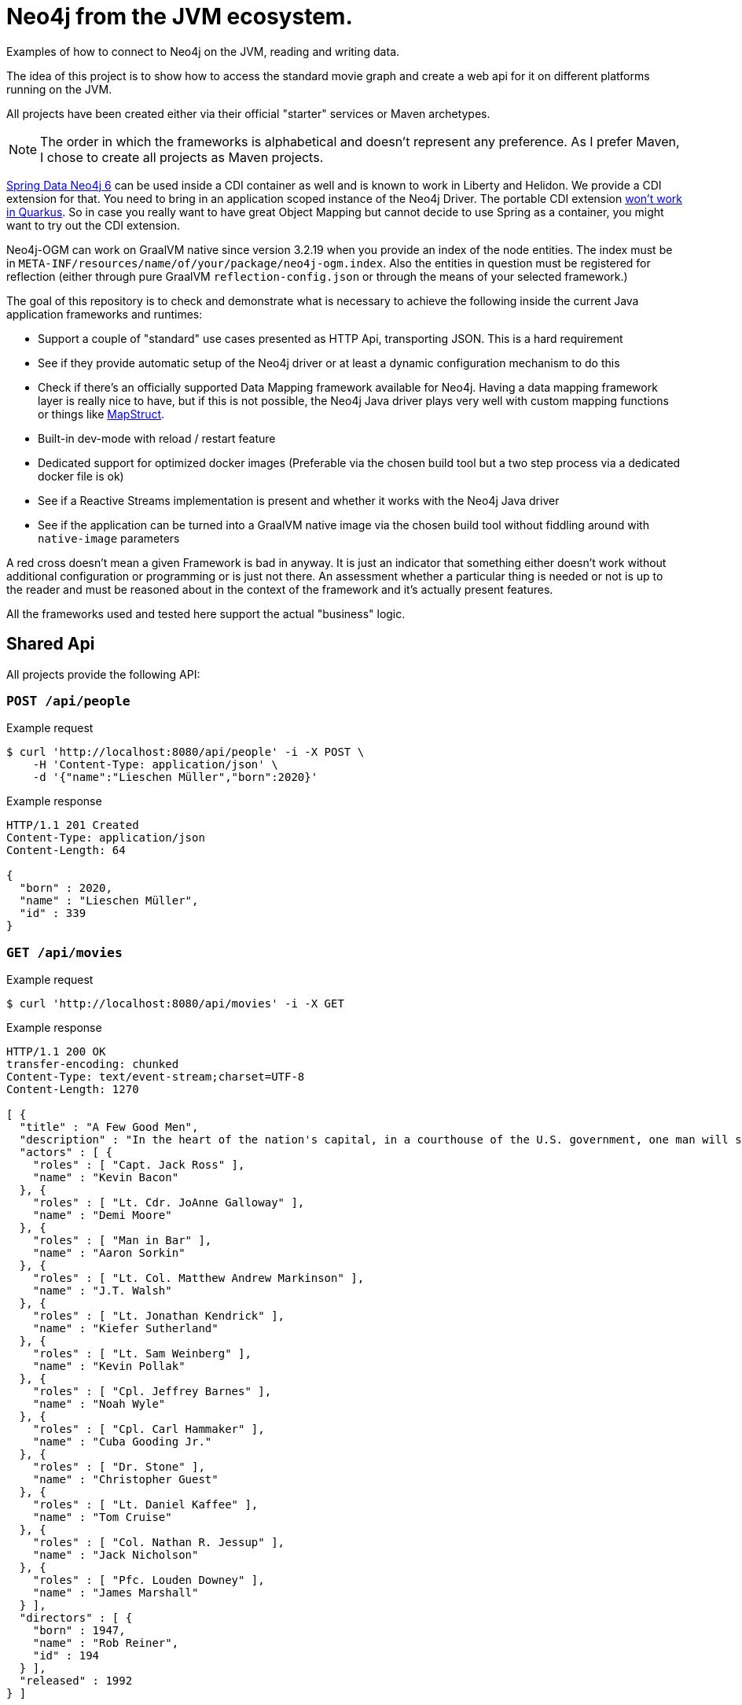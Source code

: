 = Neo4j from the JVM ecosystem.

Examples of how to connect to Neo4j on the JVM, reading and writing data.

The idea of this project is to show how to access the standard movie graph and create a web api for it on different platforms running on the JVM.

All projects have been created either via their official "starter" services or Maven archetypes. 

NOTE: The order in which the frameworks is alphabetical and doesn't represent any preference.
      As I prefer Maven, I chose to create all projects as Maven projects.

https://github.com/spring-projects/spring-data-neo4j[Spring Data Neo4j 6] can be used inside a CDI container as well and is known to work in Liberty and Helidon.
We provide a CDI extension for that. You need to bring in an application scoped instance of the Neo4j Driver.
The portable CDI extension https://quarkus.io/blog/quarkus-dependency-injection/#extension-points[won't work in Quarkus].
So in case you really want to have great Object Mapping but cannot decide to use Spring as a container, 
you might want to try out the CDI extension.

Neo4j-OGM can work on GraalVM native since version 3.2.19 when you provide an index of the node entities.
The index must be in `META-INF/resources/name/of/your/package/neo4j-ogm.index`.
Also the entities in question must be registered for reflection (either through pure GraalVM `reflection-config.json` or through the means of your selected framework.)

The goal of this repository is to check and demonstrate what is necessary to achieve the following inside the current Java application frameworks and runtimes:

* Support a couple of "standard" use cases presented as HTTP Api, transporting JSON. This is a hard requirement
* See if they provide automatic setup of the Neo4j driver or at least a dynamic configuration mechanism to do this
* Check if there's an officially supported Data Mapping framework available for Neo4j.
  Having a data mapping framework layer is really nice to have, but if this is not possible, the Neo4j Java driver
  plays very well with custom mapping functions or things like https://mapstruct.org[MapStruct].
* Built-in dev-mode with reload / restart feature
* Dedicated support for optimized docker images (Preferable via the chosen build tool but a two step process via a dedicated docker file is ok)
* See if a Reactive Streams implementation is present and whether it works with the Neo4j Java driver
* See if the application can be turned into a GraalVM native image via the chosen build tool without
  fiddling around with `native-image` parameters

A red cross doesn't mean a given Framework is bad in anyway.
It is just an indicator that something either doesn't work without additional configuration or programming or is just not there.
An assessment whether a particular thing is needed or not is up to the reader and must be reasoned about in the context of the framework and it's actually present features.

All the frameworks used and tested here support the actual "business" logic.

== Shared Api

All projects provide the following API:

=== `POST /api/people`

[source,bash]
.Example request
----
$ curl 'http://localhost:8080/api/people' -i -X POST \
    -H 'Content-Type: application/json' \
    -d '{"name":"Lieschen Müller","born":2020}'
----

[source,http,options="nowrap"]
.Example response
----
HTTP/1.1 201 Created
Content-Type: application/json
Content-Length: 64

{
  "born" : 2020,
  "name" : "Lieschen Müller",
  "id" : 339
}
----

=== `GET /api/movies`

[source,bash]
.Example request
----
$ curl 'http://localhost:8080/api/movies' -i -X GET
----

[source,http,options="nowrap"]
.Example response
----
HTTP/1.1 200 OK
transfer-encoding: chunked
Content-Type: text/event-stream;charset=UTF-8
Content-Length: 1270

[ {
  "title" : "A Few Good Men",
  "description" : "In the heart of the nation's capital, in a courthouse of the U.S. government, one man will stop at nothing to keep his honor, and one will stop at nothing to find the truth.",
  "actors" : [ {
    "roles" : [ "Capt. Jack Ross" ],
    "name" : "Kevin Bacon"
  }, {
    "roles" : [ "Lt. Cdr. JoAnne Galloway" ],
    "name" : "Demi Moore"
  }, {
    "roles" : [ "Man in Bar" ],
    "name" : "Aaron Sorkin"
  }, {
    "roles" : [ "Lt. Col. Matthew Andrew Markinson" ],
    "name" : "J.T. Walsh"
  }, {
    "roles" : [ "Lt. Jonathan Kendrick" ],
    "name" : "Kiefer Sutherland"
  }, {
    "roles" : [ "Lt. Sam Weinberg" ],
    "name" : "Kevin Pollak"
  }, {
    "roles" : [ "Cpl. Jeffrey Barnes" ],
    "name" : "Noah Wyle"
  }, {
    "roles" : [ "Cpl. Carl Hammaker" ],
    "name" : "Cuba Gooding Jr."
  }, {
    "roles" : [ "Dr. Stone" ],
    "name" : "Christopher Guest"
  }, {
    "roles" : [ "Lt. Daniel Kaffee" ],
    "name" : "Tom Cruise"
  }, {
    "roles" : [ "Col. Nathan R. Jessup" ],
    "name" : "Jack Nicholson"
  }, {
    "roles" : [ "Pfc. Louden Downey" ],
    "name" : "James Marshall"
  } ],
  "directors" : [ {
    "born" : 1947,
    "name" : "Rob Reiner",
    "id" : 194
  } ],
  "released" : 1992
} ]
----

=== Status / Health checks

==== Liveness

General Liveness of the application:

[quote,Spring Boot Documentation]
____
The “Liveness” state of an application tells whether its internal state allows it to work correctly, or recover by itself if it’s currently failing.
____

[source,bash]
.Example request
----
$ curl 'http://localhost:8080/management/health/liveness' -i -X GET
----

[source,http,options="nowrap"]
.Example response
----
HTTP/1.1 200 OK
Content-Type: application/json
Transfer-Encoding: chunked
Date: Mon, 16 Nov 2020 12:51:24 GMT
Content-Length: 21

{
  "status" : "UP"
}
----

==== Readiness

[quote,Spring Boot Documentation]
____
The “Readiness” state of an application tells whether the application is ready to handle traffic. A failing “Readiness” state tells the platform that it should not route traffic to the application for now.
____

We expect the Neo4j database connection to be taken into consideration for readiness.

[source,bash]
.Example Request
----
$ curl 'http://localhost:8080/management/health/readiness' -i -X GET \
    -H 'Accept: application/json'
----

[source,http,options="nowrap"]
.Example response
----
HTTP/1.1 200 OK
Content-Type: application/json
Transfer-Encoding: chunked
Date: Mon, 16 Nov 2020 12:54:29 GMT
Content-Length: 21

{
  "status" : "UP"
}
----

== Helidon SE

* ✅ Automatic setup of the Neo4j driver (A configuration framework however is provided)
* ⚠️ Officially supported Data Mapping framework available (https://github.com/neo4j/neo4j-ogm[Neo4j-OGM] can be used outside a Spring environment and can use the Driver as is, without CDI.)
* ❌ Built-in dev-mode with reload / restart feature
* ⚠️ Dedicated support for optimized docker images (A Docker file is provided)
* ✅ Reactive Streams: Helidon's own implementation
* ✅ GraalVM native compilation
* ✅ Health (Liveness, Readiness and detailed status)

Demo projects provided:

* helidon-se-reactive

Created via `mvn -U archetype:generate -DinteractiveMode=false -DarchetypeGroupId=io.helidon.archetypes-DarchetypeArtifactId=helidon-quickstart-se -DarchetypeVersion=2.3.0`,
version tested *2.3.0*.

=== Configuration of the Neo4j Java Driver

No manual work is required. Any namespace in a YAML or properties file can be used. The integration is provided as an artifact under those coordinates:

[source,xml]
----
<dependency>
    <groupId>io.helidon.integrations.neo4j</groupId>
    <artifactId>helidon-integrations-neo4j</artifactId>
</dependency>
----

This is an example how to use Neo4j properties under the key `neo4j`:

[source,java]
----
var driver = config.get("neo4j").as(Neo4j::create).map(Neo4j::driver).orElseThrow();
----

The driver can than be used in the SE application / microservice.

=== Running

[source,console]
----
mvn clean package
java -jar target/helidon-se-reactive.jar 
----

=== Testing

Manual work required, can be solved with JUnit 5 means and the easy to use Helidon SE api.

=== Create docker images

Two steps required, a `Dockerfile` is provided.

[source,console]
----
mvn clean package
docker build .
----

=== Create native images

----
# For your current system, GraalVM 11 is required
mvn clean package -Pnative-image
# As a native docker image
mvn clean package
docker build -f Dockerfile.native .
----

Helidon offers `io.helidon.common.Reflected` for classes that needs to be included in the image and require reflection based access.

=== Health

Health infrastructure provided with Helidon Health Checks `io.helidon.health:helidon-health` and `io.helidon.health:helidon-health-checks`,
support for Neo4j included via `io.helidon.integrations.neo4j:helidon-integrations-neo4j-health`.

However, the build-in support in 2.3.0 is broken for native compilation, see https://github.com/oracle/helidon/issues/3060[GH-3060].

Format of the individual Neo4j status:

[source,bash]
.Request
----
$ curl 'http://localhost:8080/management/health/readiness' -i -X GET
----

[source,json]
----
{
  "outcome": "UP",
  "status": "UP",
  "checks": [
    {
      "name": "Neo4j connection health check",
      "state": "UP",
      "status": "UP",
      "data": {
        "database": "neo4j",
        "server": "Neo4j/4.2.0@localhost:7687"
      }
    }
  ]
}
----

== Micronaut

* ⚠️ Automatic setup of the Neo4j driver (Only URL, credentials and TLS settings supported as properties)
* ⚠️ Officially supported Data Mapping framework available (GORM, in beta for Neo4j, SDN 6 might work as well)
* ✅ Built-in dev-mode with reload / restart feature
* ✅ Dedicated support for optimized docker images
* ✅ Reactive Streams: https://github.com/ReactiveX/RxJava[RxJava2 and 3]
* ✅ GraalVM native compilation
* ✅ Health (Liveness, Readiness and detailed status)

Demo projects provided:

* micronaut-reactive

Created via: https://micronaut.io/launch/, version tested *2.2.0*.

=== Configuration of the Neo4j Java Driver

Support of the some 4.0.x config options under the namespace `neo4j.*`
Basic setup:

[source,yaml]
----
neo4j:
  username: neo4j
  password: secret
  uri: bolt://localhost:7687
----

=== Running

[source,console]
----
./mvnw mn:run
----

=== Testing

Directly supported only with an older, not reactive capable version of Neo4j embedded.

=== Create docker images

The packaging in the `pom.xml` must be set via a property and the `io.micronaut.build:micronaut-maven-plugin` Maven plugin must be defined.
Both is done via the generator by default.
The Maven plugin uses Googles https://micronaut-projects.github.io/micronaut-maven-plugin/1.1.0/examples/package.html[jib-maven-plugin] under the hhod.

[source,console]
----
./mvnw clean package -Dpackaging=docker
----

The plugin can also be used to generate a Docker file for further editing.
Similar tooling with the same features is available for Gradle.

=== Create native images

[source,console]
----
# For your current system, GraalVM 11 20.3 is required
./mvnw clean package -Dpackaging=native-image
# As a native docker image
./mvnw clean package -Dpackaging=docker-native
----

Micronaut offers `io.micronaut.core.annotation.Introspected` for classes that should be instrospected as Beans on compile time.
There is also `io.micronaut.core.annotation.ReflectiveAccess` to mark constructors, methods and fields for reflective access..

The Maven setup requires the `io.micronaut:micronaut-graal` annotation processor to correctly produce native image calls:

[source,xml]
----
<plugin>
  <groupId>org.apache.maven.plugins</groupId>
  <artifactId>maven-compiler-plugin</artifactId>
  <configuration>
    <annotationProcessorPaths combine.children="append">
      <path>
        <groupId>io.micronaut:micronaut-graal</groupId>
        <artifactId>micronaut-graal</artifactId>
        <version>${micronaut.version}</version>
      </path>
    </annotationProcessorPaths>
  </configuration>
</plugin>
----

=== Health

Health infrastructure provided with Micronaut Management (`io.micronaut:micronaut-management`), *Neo4j included ootb*.

NOTE: Path to individual endpoints for `liveness` and `readiness` seems not to be changeable.

Format of the individual Neo4j status:

[source,bash]
.Request
----
$ curl 'http://localhost:8080/management/health' -i -X GET
----

[source,json]
----
{
  "name": "micronaut-reactive",
  "status": "UP",
  "details": {
    "neo4j": {
      "name": "micronaut-reactive",
      "status": "UP",
      "details": {
        "server": "Neo4j/4.1.0@localhost:7687"
      }
    }
  }
}
----

== Quarkus

* ✅ Automatic setup of the Neo4j driver
* ✅ Officially supported Data Mapping framework available (https://github.com/neo4j/neo4j-ogm[Neo4j-OGM], JVM and dev modes work ootb, native mode needs an index, which is just an enumeration of the mapped entities.)
* ✅ Built-in dev-mode with reload / restart feature
* ✅ Dedicated support for optimized docker images
* ✅ Reactive Streams: https://smallrye.io/smallrye-mutiny/[Smallrye Mutiny]
* ✅ GraalVM native compilation
* ✅ Health (Liveness, Readiness and detailed status)

Demo projects provided:

* quarkus-imperative
* quarkus-ogm (Take note of the entity index https://github.com/michael-simons/neo4j-from-the-jvm-ecosystem/tree/master/quarkus-ogm/src/main/resources/META-INF/resources/org/neo4j/examples/jvm/quarkus/ogm/movies/neo4j-ogm.index[here].)
* quarkus-reactive

Created via: https://code.quarkus.io, version tested: *1.9.2.Final*.

=== Configuration of the Neo4j Java Driver

Support of the all relevant 4.1.x config options under the namespace `quarkus.neo4j.*`, including TLS:
Basic setup:

[source,properties]
----
quarkus.neo4j.uri=bolt://localhost:7687
quarkus.neo4j.authentication.username=neo4j
quarkus.neo4j.authentication.password=secret
----

=== Running

[source,console]
----
./mvnw quarkus:dev
----

=== Testing

Easy setup of test connections (via a custom `QuarkusTestResourceLifecycleManager`). Can be used with Neo4j embedded test harness (as in the example) or with Neo4j Test-Containers.

=== Create docker images

(Extension `container-image-docker` must be provided once, via `./mvnw quarkus:add-extension -Dextensions="container-image-docker"`).

[source,console]
----
./mvnw clean package -Dquarkus.container-image.build=true
----

=== Create native images

[source,console]
----
# For your current system, GraalVM 11 is required
./mvnw clean package -Pnative
# As a native docker image
./mvnw package -Pnative -Dquarkus.native.container-build=true -Dquarkus.container-image.build=true
----

Quarkus offers `io.quarkus.runtime.annotations.RegisterForReflection` for classes that needs to be included in the image and require reflection based access.

=== Health

Health infrastructure provided with Quarkus Smallrye Health (`io.quarkus:quarkus-smallrye-health`), *Neo4j included ootb*.
All paths can be easily configured (health separate from liveness and readiness).

Format of the individual Neo4j status:

[source,bash]
.Request
----
$ curl 'http://localhost:8080/management/health' -i -X GET
----

[source,json]
----
{
  "status": "UP",
  "checks": [
    {
      "name": "Neo4j connection health check",
      "status": "UP",
      "data": {
        "server": "Neo4j/4.1.0@localhost:7687",
        "database": "neo4j"
      }
    }
  ]
}
----

== Spring

* ✅ Automatic setup of the Neo4j driver
* ✅ Officially supported Data Mapping framework available (SDN 6 for current, SDN5+OGM for older version)
* ✅ Built-in dev-mode with reload / restart feature
* ✅ Dedicated support for optimized docker images
* ✅ Reactive Streams: https://projectreactor.io[Project Reactor]
* ⚠️ GraalVM native compilation (Currently in beta, not part of a standard setup)
* ✅ Health (Liveness, Readiness and detailed status)

Demo projects provided:

* spring-plain-imperative
* spring-plain-reactive
* spring-data-imperative
* spring-data-reactive

Created via: https://start.spring.io, version tested: *2.5.1*.

There is an additional project, `spring-boot24-with-sdn-ogm` that does a bit work on the dependencies
so that people can use SDN+OGM with the most recent versions of Spring Boot.
The preferred way of using SDN+OGM however is Spring Boot prior to 2.4.

=== Configuration of the Neo4j Java Driver

Full support of all official 4.1.x config options under the namespace `spring.neo4j.*`. 
Basic setup:

[source,properties]
----
spring.neo4j.uri=bolt://localhost:7687
spring.neo4j.authentication.username=neo4j
spring.neo4j.authentication.password=secret
----

=== Running

[source,console]
----
./mvnw spring-boot:run
----

=== Testing

Easy setup of test connections (via `@DataNeo4jTest` and a custom `@DynamicPropertySource`). Can be used with Neo4j embedded test harness (as in the example) or with Neo4j Test-Containers.

=== Create docker images

[source,console]
----
./mvnw -DskipTests clean spring-boot:build-image
----

Similar tooling with the same features is available for Gradle.

=== Create native images

Provide the compile time dependency

[source,xml]
----
<dependency>
	<groupId>org.springframework.experimental</groupId>
	<artifactId>spring-graalvm-native</artifactId>
	<version>0.8.3</version>
	<scope>compile</scope>
</dependency>
----

Adapt the build config like this 

[source,xml]
----
<build>
	<plugins>
		<plugin>
			<groupId>org.springframework.boot</groupId>
			<artifactId>spring-boot-maven-plugin</artifactId>
			<configuration>
				<image>
					<builder>paketobuildpacks/builder:tiny</builder>
					<env>
						<BP_BOOT_NATIVE_IMAGE>1</BP_BOOT_NATIVE_IMAGE>
						<BP_BOOT_NATIVE_IMAGE_BUILD_ARGUMENTS>
							-Dspring.spel.ignore=true
							-Dspring.native.remove-yaml-support=true
						</BP_BOOT_NATIVE_IMAGE_BUILD_ARGUMENTS>
					</env>
				</image>
			</configuration>
		</plugin>
	</plugins>
</build>
----

And `./mvnw -DskipTests clean spring-boot:build-image` will create a native image. Tested with Spring Boot 2.4 and Spring GraalVM Native 0.8.3.

=== Health

Health infrastructure provided with Spring Boot Actuator (`org.springframework.boot:spring-boot-starter-actuator`), *Neo4j included ootb*.

NOTE: Path to individual endpoints for `liveness` and `readiness` seems to be changeable with
`management.endpoint.health.group.live.include=livenessState`, but that feels not very intuitive.

Format of the individual Neo4j status:

[source,bash]
.Request
----
$ curl 'http://localhost:8080/management/health' -i -X GET
----

[source,json]
----
{
  "status": "UP",
  "components": {
    "neo4j": {
      "status": "UP",
      "details": {
        "server": "Neo4j/4.1.0@localhost:7687",
        "edition": "enterprise",
        "database": "neo4j"
      }
    }
  }
}
----

== TCK

I have created a TCK - basically a glorified end-to-end-test - that brings up each application and ensure it's expected behaviour.
You need bash, Docker and JDK 16 to run it:

[source,console]
----
cd tck
./run.sh
----

It will bring up a Neo4j docker instance and take each project, build a docker image, start it and than executes a couple of requests against it.
The script is tested currently only under macOS.

== Some numbers

All scripts to build, verify and benchmark the images are in this repository.
The path of least resistance (or effort) has been chosen to build the images,
JVM and native one, following the official instructions.

All tests have been conducted with https://github.com/apigee/apib[apib: API Bench] using the following options:

[source,console]
----
apib -c20 -d60 http://localhost:$EXPOSED_PORT/api/movies
----

The application was connected against a Neo4j container running on the same host:
The Neo4j container has been shutdown and restarted between each benchmark run.

apib fully supports HTTP 1.1 including keep-alives and chunked encoding.
Apache Bench cannot reliable benchmark the reactive infrastructure without it.

Time to readiness is the time from container start until the container reports `UP`
in a `GET /management/health/readiness`.

.Some numbers
[options="header"]
|=======================
|Framework                     | Image size | Time to healthy  | Memory usage (before) | Throughput              | Average latency      | Memory usage (after )
|helidon-se-reactive           | 231.0MB    | 0m2.016s🥉       | 148.1MiB             | 885.052 requests/second     |  25.628 milliseconds | 788.3MiB 
|helidon-se-reactive-native    |  33.6MB🥇  | 0m0.676s🥈       |  60.73MiB🥉           | 729.026 requests/second    |  32.379 milliseconds | 853.7MiB
|micronaut-imperative          | 362.0MB    | 0m2.581s         | 169.9MiB              | 1006.241 requests/second |  19.904 milliseconds🥈 | 799.7MiB
|micronaut-reactive            | 362.0MB    | 0m2.579s         | 172.00MiB             | 147.376 requests/second    | 135.795 milliseconds | 693.0MiB 
|micronaut-reactive-native     |  91.2MB🥈  | 0m0.594s🥇       |  68.30MiB             | 135.618 requests/second    | 147.520 milliseconds | 962.3MiB
|quarkus-imperative            | 464.0MB    | 0m4.283s         | 103.8MiB             | 1095.802 requests/second🥉  |  18.272 milliseconds🥇 | 666.6MiB
|quarkus-imperative-native     | 150.0MB    | 0m3.316s         |  26.09MiB🥇           | 996.390 requests/second   |  20.096 milliseconds🥉 | 699.3MiB
|quarkus-ogm                   | 467.0MB    | 0m4.335s         | 111.7MiB             | 622.312 requests/second   |  32.175 milliseconds | 908.1MiB
|quarkus-reactive              | 466.0MB    | 0m4.411s         | 117.0MiB             | 487.273 requests/second   |  41.087 milliseconds | 665.8MiB
|quarkus-reactive-native       | 151.0MB    | 0m3.353s         |  26.42MiB🥈           | 446.196 requests/second   |  44.868 milliseconds | 650.8MiB
|spring-boot23-with-sdn-ogm    | 290.0MB    | 0m4.719s         | 197.40MiB             |  49.789 requests/second   | 400.856 milliseconds | 411.4MiB🥇
|spring-boot24-with-sdn-ogm    | 286.0MB    | 0m4.843s         | 206.10MiB             |  42.680 requests/second   | 468.021 milliseconds | 610.5MiB
|spring-data-imperative        | 300.0MB    | 0m6.105s         | 236.90MiB             | 709.336 requests/second   |  28.226 milliseconds | 797.1MiB 
|spring-data-imperative-native | 134.0MB🥉  | 0m3.462s         |  71.08MiB             | 605.255 requests/second   |  33.078 milliseconds | 722.0MiB
|spring-data-reactive          | 302.0MB    | 0m6.268s         | 241.50MiB             | 673.214 requests/second   |  29.762 milliseconds | 738MiB 
|spring-plain-imperative       | 297.0MB    | 0m6.066s         | 197.80MiB             | 1258.016 requests/second🥈 |  15.917 milliseconds | 414.6MiB🥈
|spring-plain-reactive         | 299.0MB    | 0m5.945s         | 253.40Mi B            | 1272.513 requests/second🥇 |  15.738 milliseconds | 588.4MiB🥉
|=======================

Numbers taken on a MacBook Pro with 2.4Ghz Intel Core i9 and 32 GB Ram.
Docker set to use at Max 8 "CPUs" and 8GiB memory in total.

